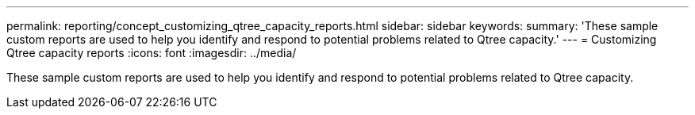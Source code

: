 ---
permalink: reporting/concept_customizing_qtree_capacity_reports.html
sidebar: sidebar
keywords: 
summary: 'These sample custom reports are used to help you identify and respond to potential problems related to Qtree capacity.'
---
= Customizing Qtree capacity reports
:icons: font
:imagesdir: ../media/

[.lead]
These sample custom reports are used to help you identify and respond to potential problems related to Qtree capacity.
